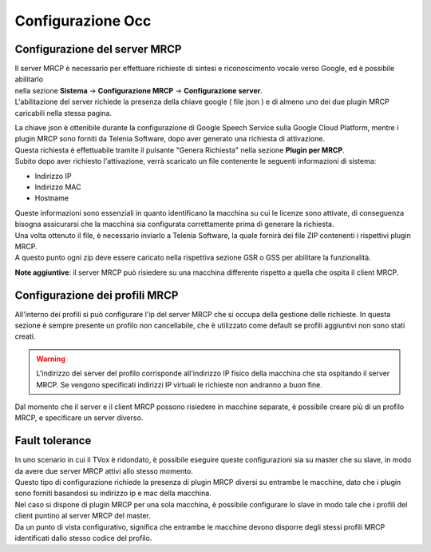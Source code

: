 .. |abot_occ_abilitazione_server| image:: ../../../../images/ABot/abot_occ_abilitazione_server.jpg
.. |abot_occ_caricamento_plugin| image:: ../../../../images/ABot/abot_occ_caricamento_plugin.jpg
.. |abot_occ_pagina_profili| image:: ../../../../images/ABot/abot_occ_pagina_profili.jpg


==========================================
Configurazione Occ
==========================================


Configurazione del server MRCP
==========================================

| Il server MRCP è necessario per effettuare richieste di sintesi e riconoscimento vocale verso Google, ed è possibile abilitarlo 
| nella sezione **Sistema** → **Configurazione MRCP** → **Configurazione server**.
| L'abilitazione del server richiede la presenza della chiave google ( file json ) e di almeno uno dei due plugin MRCP caricabili nella stessa pagina.

|abot_occ_abilitazione_server|

| La chiave json è ottenibile durante la configurazione di Google Speech Service sulla Google Cloud Platform, mentre i plugin MRCP sono forniti da Telenia Software, dopo aver generato una richiesta di attivazione.
| Questa richiesta è effettuabile tramite il pulsante "Genera Richiesta" nella sezione **Plugin per MRCP**. 
| Subito dopo aver richiesto l'attivazione, verrà scaricato un file contenente le seguenti informazioni di sistema:

- Indirizzo IP
- Indirizzo MAC 
- Hostname

| Queste informazioni sono essenziali in quanto identificano la macchina su cui le licenze sono attivate, di conseguenza bisogna assicurarsi che la macchina sia configurata correttamente prima di generare la richiesta.
| Una volta ottenuto il file, è necessario inviarlo a Telenia Software, la quale fornirà dei file ZIP contenenti i rispettivi plugin MRCP.
| A questo punto ogni zip deve essere caricato nella rispettiva sezione GSR o GSS per abilitare la funzionalità.

|abot_occ_caricamento_plugin|

**Note aggiuntive**: il server MRCP può risiedere su una macchina differente rispetto a quella che ospita il client MRCP. 


Configurazione dei profili MRCP
=========================================

All'interno dei profili si può configurare l'ip del server MRCP che si occupa della gestione delle richieste. In questa sezione è sempre presente un profilo non cancellabile, che è utilizzato come default se profili aggiuntivi non sono stati creati.

.. warning:: L'indirizzo del server del profilo corrisponde all'indirizzo IP fisico della macchina che sta ospitando il server MRCP. Se vengono specificati indirizzi IP virtuali le richieste non andranno a buon fine.

Dal momento che il server e il client MRCP possono risiedere in macchine separate, è possibile creare più di un profilo MRCP, e specificare un server diverso.

|abot_occ_pagina_profili|


Fault tolerance
==========================================

| In uno scenario in cui il TVox è ridondato, è possibile eseguire queste configurazioni sia su master che su slave, in modo da avere due server MRCP attivi allo stesso momento.
| Questo tipo di configurazione richiede la presenza di plugin MRCP diversi su entrambe le macchine, dato che i plugin sono forniti basandosi su indirizzo ip e mac della macchina.

| Nel caso si dispone di plugin MRCP per una sola macchina, è possibile configurare lo slave in modo tale che i profili del client puntino al server MRCP del master.
| Da un punto di vista configurativo, significa che entrambe le macchine devono disporre degli stessi profili MRCP identificati dallo stesso codice del profilo.
